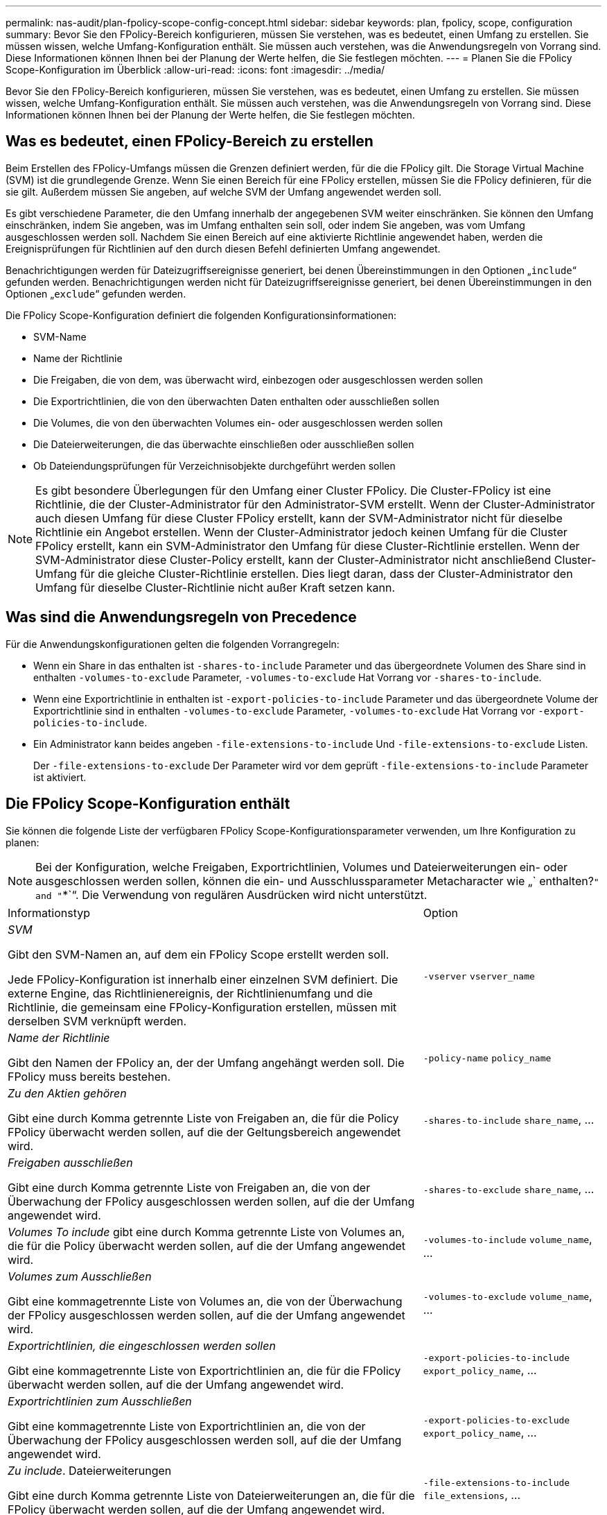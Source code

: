 ---
permalink: nas-audit/plan-fpolicy-scope-config-concept.html 
sidebar: sidebar 
keywords: plan, fpolicy, scope, configuration 
summary: Bevor Sie den FPolicy-Bereich konfigurieren, müssen Sie verstehen, was es bedeutet, einen Umfang zu erstellen. Sie müssen wissen, welche Umfang-Konfiguration enthält. Sie müssen auch verstehen, was die Anwendungsregeln von Vorrang sind. Diese Informationen können Ihnen bei der Planung der Werte helfen, die Sie festlegen möchten. 
---
= Planen Sie die FPolicy Scope-Konfiguration im Überblick
:allow-uri-read: 
:icons: font
:imagesdir: ../media/


[role="lead"]
Bevor Sie den FPolicy-Bereich konfigurieren, müssen Sie verstehen, was es bedeutet, einen Umfang zu erstellen. Sie müssen wissen, welche Umfang-Konfiguration enthält. Sie müssen auch verstehen, was die Anwendungsregeln von Vorrang sind. Diese Informationen können Ihnen bei der Planung der Werte helfen, die Sie festlegen möchten.



== Was es bedeutet, einen FPolicy-Bereich zu erstellen

Beim Erstellen des FPolicy-Umfangs müssen die Grenzen definiert werden, für die die FPolicy gilt. Die Storage Virtual Machine (SVM) ist die grundlegende Grenze. Wenn Sie einen Bereich für eine FPolicy erstellen, müssen Sie die FPolicy definieren, für die sie gilt. Außerdem müssen Sie angeben, auf welche SVM der Umfang angewendet werden soll.

Es gibt verschiedene Parameter, die den Umfang innerhalb der angegebenen SVM weiter einschränken. Sie können den Umfang einschränken, indem Sie angeben, was im Umfang enthalten sein soll, oder indem Sie angeben, was vom Umfang ausgeschlossen werden soll. Nachdem Sie einen Bereich auf eine aktivierte Richtlinie angewendet haben, werden die Ereignisprüfungen für Richtlinien auf den durch diesen Befehl definierten Umfang angewendet.

Benachrichtigungen werden für Dateizugriffsereignisse generiert, bei denen Übereinstimmungen in den Optionen „`include`“ gefunden werden. Benachrichtigungen werden nicht für Dateizugriffsereignisse generiert, bei denen Übereinstimmungen in den Optionen „`exclude`“ gefunden werden.

Die FPolicy Scope-Konfiguration definiert die folgenden Konfigurationsinformationen:

* SVM-Name
* Name der Richtlinie
* Die Freigaben, die von dem, was überwacht wird, einbezogen oder ausgeschlossen werden sollen
* Die Exportrichtlinien, die von den überwachten Daten enthalten oder ausschließen sollen
* Die Volumes, die von den überwachten Volumes ein- oder ausgeschlossen werden sollen
* Die Dateierweiterungen, die das überwachte einschließen oder ausschließen sollen
* Ob Dateiendungsprüfungen für Verzeichnisobjekte durchgeführt werden sollen


[NOTE]
====
Es gibt besondere Überlegungen für den Umfang einer Cluster FPolicy. Die Cluster-FPolicy ist eine Richtlinie, die der Cluster-Administrator für den Administrator-SVM erstellt. Wenn der Cluster-Administrator auch diesen Umfang für diese Cluster FPolicy erstellt, kann der SVM-Administrator nicht für dieselbe Richtlinie ein Angebot erstellen. Wenn der Cluster-Administrator jedoch keinen Umfang für die Cluster FPolicy erstellt, kann ein SVM-Administrator den Umfang für diese Cluster-Richtlinie erstellen. Wenn der SVM-Administrator diese Cluster-Policy erstellt, kann der Cluster-Administrator nicht anschließend Cluster-Umfang für die gleiche Cluster-Richtlinie erstellen. Dies liegt daran, dass der Cluster-Administrator den Umfang für dieselbe Cluster-Richtlinie nicht außer Kraft setzen kann.

====


== Was sind die Anwendungsregeln von Precedence

Für die Anwendungskonfigurationen gelten die folgenden Vorrangregeln:

* Wenn ein Share in das enthalten ist `-shares-to-include` Parameter und das übergeordnete Volumen des Share sind in enthalten `-volumes-to-exclude` Parameter, `-volumes-to-exclude` Hat Vorrang vor `-shares-to-include`.
* Wenn eine Exportrichtlinie in enthalten ist `-export-policies-to-include` Parameter und das übergeordnete Volume der Exportrichtlinie sind in enthalten `-volumes-to-exclude` Parameter, `-volumes-to-exclude` Hat Vorrang vor `-export-policies-to-include`.
* Ein Administrator kann beides angeben `-file-extensions-to-include` Und `-file-extensions-to-exclude` Listen.
+
Der `-file-extensions-to-exclude` Der Parameter wird vor dem geprüft `-file-extensions-to-include` Parameter ist aktiviert.





== Die FPolicy Scope-Konfiguration enthält

Sie können die folgende Liste der verfügbaren FPolicy Scope-Konfigurationsparameter verwenden, um Ihre Konfiguration zu planen:

[NOTE]
====
Bei der Konfiguration, welche Freigaben, Exportrichtlinien, Volumes und Dateierweiterungen ein- oder ausgeschlossen werden sollen, können die ein- und Ausschlussparameter Metacharacter wie „` enthalten?`" and "`*`“. Die Verwendung von regulären Ausdrücken wird nicht unterstützt.

====
[cols="70,30"]
|===


| Informationstyp | Option 


 a| 
_SVM_

Gibt den SVM-Namen an, auf dem ein FPolicy Scope erstellt werden soll.

Jede FPolicy-Konfiguration ist innerhalb einer einzelnen SVM definiert. Die externe Engine, das Richtlinienereignis, der Richtlinienumfang und die Richtlinie, die gemeinsam eine FPolicy-Konfiguration erstellen, müssen mit derselben SVM verknüpft werden.
 a| 
`-vserver` `vserver_name`



 a| 
_Name der Richtlinie_

Gibt den Namen der FPolicy an, der der Umfang angehängt werden soll. Die FPolicy muss bereits bestehen.
 a| 
`-policy-name` `policy_name`



 a| 
_Zu den Aktien gehören_

Gibt eine durch Komma getrennte Liste von Freigaben an, die für die Policy FPolicy überwacht werden sollen, auf die der Geltungsbereich angewendet wird.
 a| 
`-shares-to-include` `share_name`, ...



 a| 
_Freigaben ausschließen_

Gibt eine durch Komma getrennte Liste von Freigaben an, die von der Überwachung der FPolicy ausgeschlossen werden sollen, auf die der Umfang angewendet wird.
 a| 
`-shares-to-exclude` `share_name`, ...



 a| 
_Volumes To include_ gibt eine durch Komma getrennte Liste von Volumes an, die für die Policy überwacht werden sollen, auf die der Umfang angewendet wird.
 a| 
`-volumes-to-include` `volume_name`, ...



 a| 
_Volumes zum Ausschließen_

Gibt eine kommagetrennte Liste von Volumes an, die von der Überwachung der FPolicy ausgeschlossen werden sollen, auf die der Umfang angewendet wird.
 a| 
`-volumes-to-exclude` `volume_name`, ...



 a| 
_Exportrichtlinien, die eingeschlossen werden sollen_

Gibt eine kommagetrennte Liste von Exportrichtlinien an, die für die FPolicy überwacht werden sollen, auf die der Umfang angewendet wird.
 a| 
`-export-policies-to-include` `export_policy_name`, ...



 a| 
_Exportrichtlinien zum Ausschließen_

Gibt eine kommagetrennte Liste von Exportrichtlinien an, die von der Überwachung der FPolicy ausgeschlossen werden soll, auf die der Umfang angewendet wird.
 a| 
`-export-policies-to-exclude` `export_policy_name`, ...



 a| 
_Zu include_. Dateierweiterungen

Gibt eine durch Komma getrennte Liste von Dateierweiterungen an, die für die FPolicy überwacht werden sollen, auf die der Umfang angewendet wird.
 a| 
`-file-extensions-to-include` `file_extensions`, ...



 a| 
_Dateierweiterung zum Ausschließen_

Gibt eine durch Komma getrennte Liste von Dateierweiterungen an, die von der Überwachung der FPolicy, auf die der Umfang angewendet wird, ausgeschlossen werden sollen.
 a| 
`-file-extensions-to-exclude` `file_extensions`, ...



 a| 
_Ist die Dateierweiterung für das Verzeichnis aktiviert ?_

Gibt an, ob die Dateinamensprüfungen auch auf Verzeichnisobjekte angewendet werden. Wenn dieser Parameter auf festgelegt ist `true`, Die Verzeichnisobjekte werden den gleichen Erweiterungsprüfungen unterzogen wie normale Dateien. Wenn dieser Parameter auf festgelegt ist `false`, Die Verzeichnisnamen sind nicht für Erweiterungen abgestimmt und Benachrichtigungen werden für Verzeichnisse gesendet, auch wenn ihre Namenserweiterungen nicht übereinstimmen.

Wenn die FPolicy, der der Bereich zugewiesen ist, für die Verwendung der nativen Engine konfiguriert ist, muss dieser Parameter auf festgelegt werden `true`.
 a| 
`-is-file-extension-check-on-directories-enabled` {`true`. `false`}

|===